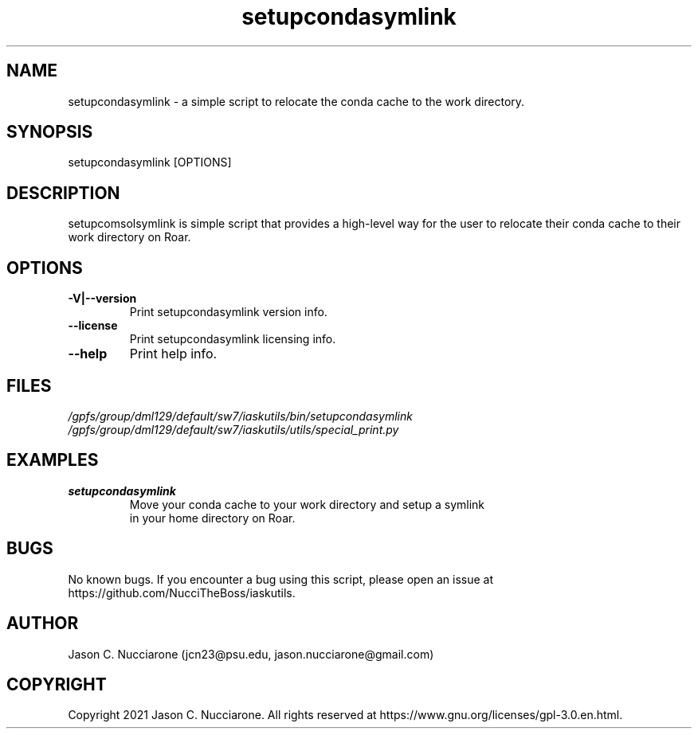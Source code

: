 .\" Manpage for setupcondasymlink
.\" Please open an issue on GitHub or fork and push changes to the
.\" repository to correct errors or typos.

.TH setupcondasymlink 1 "21 March 2021" "1.1" "setupcondasymlink man page"
.SH NAME
setupcondasymlink \- a simple script to relocate the conda cache to the work directory.

.SH SYNOPSIS
setupcondasymlink [OPTIONS]

.SH DESCRIPTION
setupcomsolsymlink is simple script that provides a high-level way for the user to relocate their conda cache to their work directory on Roar.

.SH OPTIONS
.IP "\fB-V|--version\fP"
Print setupcondasymlink version info.

.IP "\fB--license\fP"
Print setupcondasymlink licensing info.

.IP "\fB--help\fP"
Print help info.

.SH FILES
.TP
.I
/gpfs/group/dml129/default/sw7/iaskutils/bin/setupcondasymlink

.TP
.I
/gpfs/group/dml129/default/sw7/iaskutils/utils/special_print.py

.SH EXAMPLES
.TP
.BI "setupcondasymlink"
.TP
.PP
Move your conda cache to your work directory and setup a symlink in your home directory on Roar.

.SH BUGS
No known bugs. If you encounter a bug using this script, please open an issue at https://github.com/NucciTheBoss/iaskutils.

.SH AUTHOR
Jason C. Nucciarone (jcn23@psu.edu, jason.nucciarone@gmail.com)

.SH COPYRIGHT
Copyright 2021 Jason C. Nucciarone. All rights reserved at https://www.gnu.org/licenses/gpl-3.0.en.html.
